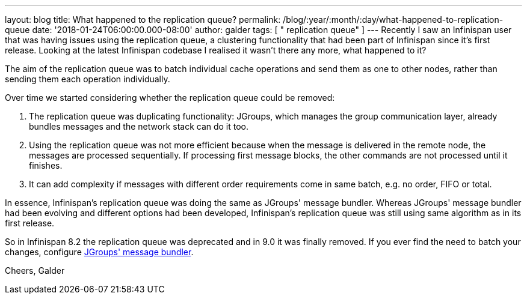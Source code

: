 ---
layout: blog
title: What happened to the replication queue?
permalink: /blog/:year/:month/:day/what-happened-to-replication-queue
date: '2018-01-24T06:00:00.000-08:00'
author: galder
tags: [ " replication queue" ]
---
Recently I saw an Infinispan user that was having issues using the
replication queue, a clustering functionality that had been part of
Infinispan since it's first release. Looking at the latest Infinispan
codebase I realised it wasn't there any more, what happened to it?

The aim of the replication queue was to batch individual cache
operations and send them as one to other nodes, rather than sending them
each operation individually.

Over time we started considering whether the replication queue could be
removed:


. The replication queue was duplicating functionality: JGroups, which
manages the group communication layer, already bundles messages and the
network stack can do it too.
. Using the replication queue was not more efficient because when the
message is delivered in the remote node, the messages are processed
sequentially. If processing first message blocks, the other commands are
not processed until it finishes.
. It can add complexity if messages with different order requirements
come in same batch, e.g. no order, FIFO or total.

In essence, Infinispan's replication queue was doing the same as
JGroups' message bundler. Whereas JGroups' message bundler had been
evolving and different options had been developed, Infinispan's
replication queue was still using same algorithm as in its first
release.

So in Infinispan 8.2 the replication queue was deprecated and in 9.0 it
was finally removed. If you ever find the need to batch your changes,
configure
http://www.jgroups.org/manual/html/user-advanced.html#MessageBundling[JGroups'
message bundler].

Cheers,
Galder
